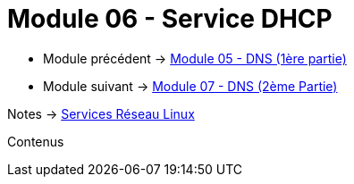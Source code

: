 = Module 06 - Service DHCP
:navtitle: Service DHCP

* Module précédent -> xref:tssr2023/module-09/DNS_1.adoc[Module 05 - DNS (1ère partie)]
* Module suivant -> xref:tssr2023/module-09/DNS_2.adoc[Module 07 - DNS (2ème Partie)]

Notes -> xref:notes:eni-tssr:services-reseau-linux.adoc[Services Réseau Linux]

Contenus